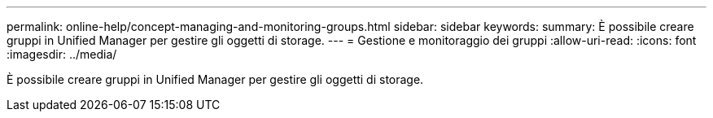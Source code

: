 ---
permalink: online-help/concept-managing-and-monitoring-groups.html 
sidebar: sidebar 
keywords:  
summary: È possibile creare gruppi in Unified Manager per gestire gli oggetti di storage. 
---
= Gestione e monitoraggio dei gruppi
:allow-uri-read: 
:icons: font
:imagesdir: ../media/


[role="lead"]
È possibile creare gruppi in Unified Manager per gestire gli oggetti di storage.
